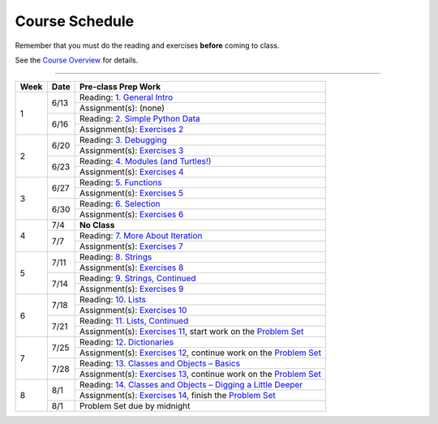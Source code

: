 .. _schedule_soc:

Course Schedule
---------------

Remember that you must do the reading and exercises **before** coming to class.

See the `Course Overview </runestone/static/thinkcspy/course-overview.html>`_ for details.

-----

+--------+--------+---------------------------------------------------------------------+
| Week   | Date   | Pre-class Prep Work                                                 |
+========+========+=====================================================================+
| 1      | 6/13   | Reading: `1. General Intro`_                                        |
|        |        +---------------------------------------------------------------------+
|        |        | Assignment(s): (none)                                               |
|        +--------+---------------------------------------------------------------------+
|        | 6/16   | Reading: `2. Simple Python Data`_                                   |
|        |        +---------------------------------------------------------------------+
|        |        | Assignment(s): `Exercises 2`_                                       |
+--------+--------+---------------------------------------------------------------------+
| 2      | 6/20   | Reading: `3. Debugging`_                                            |
|        |        +---------------------------------------------------------------------+
|        |        | Assignment(s): `Exercises 3`_                                       |
|        +--------+---------------------------------------------------------------------+
|        | 6/23   | Reading: `4. Modules (and Turtles!)`_                               |
|        |        +---------------------------------------------------------------------+
|        |        | Assignment(s): `Exercises 4`_                                       |
+--------+--------+---------------------------------------------------------------------+
| 3      |  6/27  | Reading: `5. Functions`_                                            |
|        |        +---------------------------------------------------------------------+
|        |        | Assignment(s): `Exercises 5`_                                       |
|        +--------+---------------------------------------------------------------------+
|        | 6/30   | Reading: `6. Selection`_                                            |
|        |        +---------------------------------------------------------------------+
|        |        | Assignment(s): `Exercises 6`_                                       |
+--------+--------+---------------------------------------------------------------------+
| 4      | 7/4    | **No Class**                                                        |
|        +--------+---------------------------------------------------------------------+
|        | 7/7    | Reading: `7. More About Iteration`_                                 |
|        |        +---------------------------------------------------------------------+
|        |        | Assignment(s): `Exercises 7`_                                       |
+--------+--------+---------------------------------------------------------------------+
| 5      | 7/11   | Reading: `8. Strings`_                                              |
|        |        +---------------------------------------------------------------------+
|        |        | Assignment(s): `Exercises 8`_                                       |
|        +--------+---------------------------------------------------------------------+
|        | 7/14   | Reading: `9. Strings, Continued`_                                   |
|        |        +---------------------------------------------------------------------+
|        |        | Assignment(s): `Exercises 9`_                                       |
+--------+--------+---------------------------------------------------------------------+
| 6      | 7/18   | Reading: `10. Lists`_                                               |
|        |        +---------------------------------------------------------------------+
|        |        | Assignment(s): `Exercises 10`_                                      |
|        +--------+---------------------------------------------------------------------+
|        | 7/21   | Reading: `11. Lists, Continued`_                                    |
|        |        +---------------------------------------------------------------------+
|        |        | Assignment(s): `Exercises 11`_, start work on the `Problem Set`_    |
+--------+--------+---------------------------------------------------------------------+
| 7      | 7/25   | Reading: `12. Dictionaries`_                                        |
|        |        +---------------------------------------------------------------------+
|        |        | Assignment(s): `Exercises 12`_, continue work on the `Problem Set`_ |
|        +--------+---------------------------------------------------------------------+
|        | 7/28   | Reading: `13. Classes and Objects – Basics`_                        |
|        |        +---------------------------------------------------------------------+
|        |        | Assignment(s): `Exercises 13`_, continue work on the `Problem Set`_ |
+--------+--------+---------------------------------------------------------------------+
| 8      | 8/1    | Reading: `14. Classes and Objects – Digging a Little Deeper`_       |
|        |        +---------------------------------------------------------------------+
|        |        | Assignment(s): `Exercises 14`_, finish the `Problem Set`_           |
|        +--------+---------------------------------------------------------------------+
|        | 8/1    | Problem Set due by midnight                                         |
+--------+--------+---------------------------------------------------------------------+


.. _1. General Intro: toc.html#general-intro
.. _2. Simple Python Data: toc.html#simple-python-data
.. _Exercises 2: SimplePythonData/Exercises.html
.. _3. Debugging: toc.html#debugging
.. _Exercises 3: AdditionalExercises/Debugging.html
.. _4. Modules (and Turtles!): toc.html#modules-and-turtles
.. _Exercises 4: AdditionalExercises/TurtlesAndModules.html
.. _5. Functions: toc.html#functions
.. _Exercises 5: Functions/thinkcspyExercises.html
.. _6. Selection: toc.html#selection
.. _Exercises 6: Selection/Exercises.html
.. _7. More About Iteration: toc.html#more-about-iteration
.. _Exercises 7: MoreAboutIteration/Exercises.html
.. _8. Strings: toc.html#strings
.. _Exercises 8: AdditionalExercises/Strings.html
.. _9. Strings, Continued: toc.html#strings-continued
.. _Exercises 9: Strings/Exercises.html
.. _10. Lists: toc.html#lists
.. _Exercises 10: AdditionalExercises/Lists.html
.. _11. Lists, Continued: toc.html#lists-continued
.. _Exercises 11: Lists/Exercises.html
.. _12. Dictionaries: toc.html#dictionaries
.. _Exercises 12: Dictionaries/Exercises.html
.. _13. Classes and Objects – Basics: toc.html#classes-and-objects-basics
.. _Exercises 13: ClassesBasics/Exercises.html
.. _14. Classes and Objects – Digging a Little Deeper: toc.html#classes-and-objects-digging-a-little-deeper
.. _Exercises 14: ClassesDiggingDeeper/Exercises.html

.. _Problem Set: ProblemSets/Crypto.html

